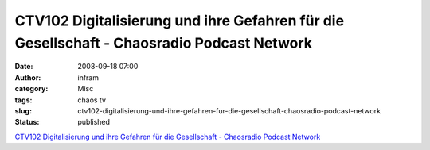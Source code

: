 CTV102 Digitalisierung und ihre Gefahren für die Gesellschaft - Chaosradio Podcast Network
##########################################################################################
:date: 2008-09-18 07:00
:author: infram
:category: Misc
:tags: chaos tv
:slug: ctv102-digitalisierung-und-ihre-gefahren-fur-die-gesellschaft-chaosradio-podcast-network
:status: published

`CTV102 Digitalisierung und ihre Gefahren für die Gesellschaft -
Chaosradio Podcast Network <http://chaosradio.ccc.de/ctv102.html>`__
